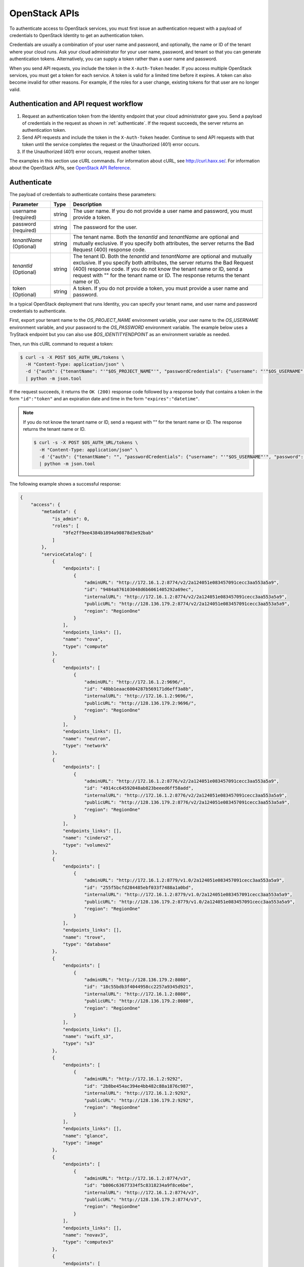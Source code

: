.. _openstack_API_quick_guide:

==============
OpenStack APIs
==============

To authenticate access to OpenStack services, you must first issue an
authentication request with a payload of credentials to OpenStack Identity to
get an authentication token.

Credentials are usually a combination of your user name and password,
and optionally, the name or ID of the tenant where your cloud runs.
Ask your cloud administrator for your user name, password, and tenant so
that you can generate authentication tokens. Alternatively, you can
supply a token rather than a user name and password.

When you send API requests, you include the token in the ``X-Auth-Token``
header. If you access multiple OpenStack services, you must get a token for
each service. A token is valid for a limited time before it expires. A token
can also become invalid for other reasons. For example, if the roles for a
user change, existing tokens for that user are no longer valid.

Authentication and API request workflow
~~~~~~~~~~~~~~~~~~~~~~~~~~~~~~~~~~~~~~~

#. Request an authentication token from the Identity endpoint that your
   cloud administrator gave you. Send a payload of credentials in the
   request as shown in :ref:`authenticate`. If the request succeeds, the server
   returns an authentication token.

#. Send API requests and include the token in the ``X-Auth-Token``
   header. Continue to send API requests with that token until the service
   completes the request or the Unauthorized (401) error occurs.

#. If the Unauthorized (401) error occurs, request another token.

The examples in this section use cURL commands. For information about cURL,
see http://curl.haxx.se/. For information about the OpenStack APIs, see
`OpenStack API Reference <http://developer.openstack.org/api-ref.html>`__.


.. _authenticate:

Authenticate
~~~~~~~~~~~~

The payload of credentials to authenticate contains these parameters:

+-----------------------+----------------+--------------------------------------+
| Parameter             | Type           | Description                          |
+=======================+================+======================================+
| username (required)   |     string     | The user name. If you do not provide |
|                       |                | a user name and password, you must   |
|                       |                | provide a token.                     |
+-----------------------+----------------+--------------------------------------+
| password (required)   |     string     | The password for the user.           |
+-----------------------+----------------+--------------------------------------+
| *tenantName*          |     string     | The tenant name. Both the            |
| (Optional)            |                | *tenantId* and *tenantName*          |
|                       |                | are optional and mutually exclusive. |
|                       |                | If you specify both attributes, the  |
|                       |                | server returns the Bad Request (400) |
|                       |                | response code.                       |
+-----------------------+----------------+--------------------------------------+
| *tenantId*            |     string     | The tenant ID. Both the *tenantId*   |
| (Optional)            |                | and *tenantName* are optional and    |
|                       |                | mutually exclusive. If you specify   |
|                       |                | both attributes, the server returns  |
|                       |                | the Bad Request (400) response code. |
|                       |                | If you do not know the tenant name   |
|                       |                | or ID, send a request with "" for    |
|                       |                | the tenant name or ID. The response  |
|                       |                | returns the tenant name or ID.       |
+-----------------------+----------------+--------------------------------------+
| token (Optional)      |     string     | A token. If you do not provide a     |
|                       |                | token, you must provide a user name  |
|                       |                | and password.                        |
+-----------------------+----------------+--------------------------------------+


In a typical OpenStack deployment that runs Identity, you can specify your
tenant name, and user name and password credentials to authenticate.

First, export your tenant name to the `OS_PROJECT_NAME` environment variable,
your user name to the `OS_USERNAME` environment variable, and your password to
the `OS_PASSWORD` environment variable. The example below uses a TryStack endpoint
but you can also use `$OS_IDENTITYENDPOINT` as an environment variable as needed.

Then, run this cURL command to request a token:

.. code-block:: console

   $ curl -s -X POST $OS_AUTH_URL/tokens \
     -H "Content-Type: application/json" \
     -d '{"auth": {"tenantName": "'"$OS_PROJECT_NAME"'", "passwordCredentials": {"username": "'"$OS_USERNAME"'", "password": "'"$OS_PASSWORD"'"}}}' \
     | python -m json.tool

If the request succeeds, it returns the ``OK (200)`` response code followed by a
response body that contains a token in the form ``"id":"token"`` and an
expiration date and time in the form ``"expires":"datetime"``.

.. note::

   If you do not know the tenant name or ID, send a request with "" for the
   tenant name or ID. The response returns the tenant name or ID.

   .. code-block:: console

      $ curl -s -X POST $OS_AUTH_URL/tokens \
        -H "Content-Type: application/json" \
        -d '{"auth": {"tenantName": "", "passwordCredentials": {"username": "'"$OS_USERNAME"'", "password": "'"$OS_PASSWORD"'"}}}' \
        | python -m json.tool

The following example shows a successful response:

.. code-block:: json

   {
       "access": {
           "metadata": {
               "is_admin": 0,
               "roles": [
                   "9fe2ff9ee4384b1894a90878d3e92bab"
               ]
           },
           "serviceCatalog": [
               {
                   "endpoints": [
                       {
                           "adminURL": "http://172.16.1.2:8774/v2/2a124051e083457091cecc3aa553a5a9",
                           "id": "9484a876103048d6b6061405292a69ec",
                           "internalURL": "http://172.16.1.2:8774/v2/2a124051e083457091cecc3aa553a5a9",
                           "publicURL": "http://128.136.179.2:8774/v2/2a124051e083457091cecc3aa553a5a9",
                           "region": "RegionOne"
                       }
                   ],
                   "endpoints_links": [],
                   "name": "nova",
                   "type": "compute"
               },
               {
                   "endpoints": [
                       {
                           "adminURL": "http://172.16.1.2:9696/",
                           "id": "48bb1eaac6004287b569171d6eff3a8b",
                           "internalURL": "http://172.16.1.2:9696/",
                           "publicURL": "http://128.136.179.2:9696/",
                           "region": "RegionOne"
                       }
                   ],
                   "endpoints_links": [],
                   "name": "neutron",
                   "type": "network"
               },
               {
                   "endpoints": [
                       {
                           "adminURL": "http://172.16.1.2:8776/v2/2a124051e083457091cecc3aa553a5a9",
                           "id": "4914cc64592048ab823beeed6ff58add",
                           "internalURL": "http://172.16.1.2:8776/v2/2a124051e083457091cecc3aa553a5a9",
                           "publicURL": "http://128.136.179.2:8776/v2/2a124051e083457091cecc3aa553a5a9",
                           "region": "RegionOne"
                       }
                   ],
                   "endpoints_links": [],
                   "name": "cinderv2",
                   "type": "volumev2"
               },
               {
                   "endpoints": [
                       {
                           "adminURL": "http://172.16.1.2:8779/v1.0/2a124051e083457091cecc3aa553a5a9",
                           "id": "255f5bcfd284485ebf033f7488a1a0bd",
                           "internalURL": "http://172.16.1.2:8779/v1.0/2a124051e083457091cecc3aa553a5a9",
                           "publicURL": "http://128.136.179.2:8779/v1.0/2a124051e083457091cecc3aa553a5a9",
                           "region": "RegionOne"
                       }
                   ],
                   "endpoints_links": [],
                   "name": "trove",
                   "type": "database"
               },
               {
                   "endpoints": [
                       {
                           "adminURL": "http://128.136.179.2:8080",
                           "id": "18c55bdb3f4044958cc2257a9345d921",
                           "internalURL": "http://172.16.1.2:8080",
                           "publicURL": "http://128.136.179.2:8080",
                           "region": "RegionOne"
                       }
                   ],
                   "endpoints_links": [],
                   "name": "swift_s3",
                   "type": "s3"
               },
               {
                   "endpoints": [
                       {
                           "adminURL": "http://172.16.1.2:9292",
                           "id": "2b8be454ac394e4bb482c88a1876c987",
                           "internalURL": "http://172.16.1.2:9292",
                           "publicURL": "http://128.136.179.2:9292",
                           "region": "RegionOne"
                       }
                   ],
                   "endpoints_links": [],
                   "name": "glance",
                   "type": "image"
               },
               {
                   "endpoints": [
                       {
                           "adminURL": "http://172.16.1.2:8774/v3",
                           "id": "b806c63677334f5c8318234a9f8ce6be",
                           "internalURL": "http://172.16.1.2:8774/v3",
                           "publicURL": "http://128.136.179.2:8774/v3",
                           "region": "RegionOne"
                       }
                   ],
                   "endpoints_links": [],
                   "name": "novav3",
                   "type": "computev3"
               },
               {
                   "endpoints": [
                       {
                           "adminURL": "http://172.16.1.3:8786/v1/2a124051e083457091cecc3aa553a5a9",
                           "id": "83daad78b4e94ff98ed0dc9384d2287b",
                           "internalURL": "http://172.16.1.3:8786/v1/2a124051e083457091cecc3aa553a5a9",
                           "publicURL": "http://128.136.179.2:8786/v1/2a124051e083457091cecc3aa553a5a9",
                           "region": "RegionOne"
                       }
                   ],
                   "endpoints_links": [],
                   "name": "manila",
                   "type": "share"
               },
               {
                   "endpoints": [
                       {
                           "adminURL": "http://172.16.1.2:8777",
                           "id": "4d6b384ae0ad4f9c840d9841d2558fc2",
                           "internalURL": "http://172.16.1.2:8777",
                           "publicURL": "http://128.136.179.2:8777",
                           "region": "RegionOne"
                       }
                   ],
                   "endpoints_links": [],
                   "name": "ceilometer",
                   "type": "metering"
               },
               {
                   "endpoints": [
                       {
                           "adminURL": "http://172.16.1.2:8776/v1/2a124051e083457091cecc3aa553a5a9",
                           "id": "0504d7f8035a4149ba41842bae498a10",
                           "internalURL": "http://172.16.1.2:8776/v1/2a124051e083457091cecc3aa553a5a9",
                           "publicURL": "http://128.136.179.2:8776/v1/2a124051e083457091cecc3aa553a5a9",
                           "region": "RegionOne"
                       }
                   ],
                   "endpoints_links": [],
                   "name": "cinder",
                   "type": "volume"
               },
               {
                   "endpoints": [
                       {
                           "adminURL": "http://172.16.1.2:8773/services/Admin",
                           "id": "5b8d4c3357e04be78a8eb928a839cdd7",
                           "internalURL": "http://172.16.1.2:8773/services/Cloud",
                           "publicURL": "http://128.136.179.2:8773/services/Cloud",
                           "region": "RegionOne"
                       }
                   ],
                   "endpoints_links": [],
                   "name": "nova_ec2",
                   "type": "ec2"
               },
               {
                   "endpoints": [
                       {
                           "adminURL": "http://128.136.179.2:8080/",
                           "id": "1a4c96b000de4474908e45460017bf00",
                           "internalURL": "http://172.16.1.2:8080/v1/AUTH_2a124051e083457091cecc3aa553a5a9",
                           "publicURL": "http://128.136.179.2:8080/v1/AUTH_2a124051e083457091cecc3aa553a5a9",
                           "region": "RegionOne"
                       }
                   ],
                   "endpoints_links": [],
                   "name": "swift",
                   "type": "object-store"
               },
               {
                   "endpoints": [
                       {
                           "adminURL": "http://172.16.1.2:35357/v2.0",
                           "id": "40c9824d67dc4ef5b3b9495e117719a2",
                           "internalURL": "http://172.16.1.2:5000/v2.0",
                           "publicURL": "http://128.136.179.2:5000/v2.0",
                           "region": "RegionOne"
                       }
                   ],
                   "endpoints_links": [],
                   "name": "keystone",
                   "type": "identity"
               }
           ],
           "token": {
               "audit_ids": [
                   "a8ozqFkkSfCmUQpbCZlS-w"
               ],
               "expires": "2015-11-05T23:23:27Z",
               "id": "4b57c7d386a7438b829d1a8922e0eaac",
               "issued_at": "2015-11-05T22:23:27.166658",
               "tenant": {
                   "description": "Auto created account",
                   "enabled": true,
                   "id": "2a124051e083457091cecc3aa553a5a9",
                   "name": "facebook987654321"
               }
           },
           "user": {
               "id": "182d9ad16c2a4397bdceb595658b830f",
               "name": "facebook987654321",
               "roles": [
                   {
                       "name": "_member_"
                   }
               ],
               "roles_links": [],
               "username": "facebook987654321"
           }
       }
   }

Send API requests
~~~~~~~~~~~~~~~~~

This section shows how to make some basic Compute API calls. For a complete
list of Compute API calls, see
`Compute API <http://developer.openstack.org/api-ref/compute/>`__.

Export the token ID to the ``OS_TOKEN`` environment variable. For example:

.. code-block:: console

   export OS_TOKEN=4b57c7d386a7438b829d1a8922e0eaac

The token expires every hour by default,
though it can be configured differently - see
the ``expiration`` option in the
``Description of token configuration options`` section of the
`Identity Service Configuration <http://docs.openstack.org/mitaka/config-reference/identity/options.html#keystone-token>`__ page.

Export the tenant name to the ``OS_PROJECT_NAME`` environment variable. For example:

.. code-block:: console

   export OS_PROJECT_NAME=demo

Then, use the Compute API to list flavors, substituting the Compute API endpoint with
one containing your project ID below:

.. code-block:: console

   $ curl -s -H "X-Auth-Token: $OS_TOKEN" \
     $OS_COMPUTE_API/flavors \
     | python -m json.tool

.. code-block:: json

   {
       "flavors": [
           {
               "id": "1",
               "links": [
                   {
                       "href": "http://8.21.28.222:8774/v2/f9828a18c6484624b571e85728780ba8/flavors/1",
                       "rel": "self"
                   },
                   {
                       "href": "http://8.21.28.222:8774/f9828a18c6484624b571e85728780ba8/flavors/1",
                       "rel": "bookmark"
                   }
               ],
               "name": "m1.tiny"
           },
           {
               "id": "2",
               "links": [
                   {
                       "href": "http://8.21.28.222:8774/v2/f9828a18c6484624b571e85728780ba8/flavors/2",
                       "rel": "self"
                   },
                   {
                       "href": "http://8.21.28.222:8774/f9828a18c6484624b571e85728780ba8/flavors/2",
                       "rel": "bookmark"
                   }
               ],
               "name": "m1.small"
           },
           {
               "id": "3",
               "links": [
                   {
                       "href": "http://8.21.28.222:8774/v2/f9828a18c6484624b571e85728780ba8/flavors/3",
                       "rel": "self"
                   },
                   {
                       "href": "http://8.21.28.222:8774/f9828a18c6484624b571e85728780ba8/flavors/3",
                       "rel": "bookmark"
                   }
               ],
               "name": "m1.medium"
           },
           {
               "id": "4",
               "links": [
                   {
                       "href": "http://8.21.28.222:8774/v2/f9828a18c6484624b571e85728780ba8/flavors/4",
                       "rel": "self"
                   },
                   {
                       "href": "http://8.21.28.222:8774/f9828a18c6484624b571e85728780ba8/flavors/4",
                       "rel": "bookmark"
                   }
               ],
               "name": "m1.large"
           },
           {
               "id": "5",
               "links": [
                   {
                       "href": "http://8.21.28.222:8774/v2/f9828a18c6484624b571e85728780ba8/flavors/5",
                       "rel": "self"
                   },
                   {
                       "href": "http://8.21.28.222:8774/f9828a18c6484624b571e85728780ba8/flavors/5",
                       "rel": "bookmark"
                   }
               ],
               "name": "m1.xlarge"
           }
       ]
   }

Export the $OS_PROJECT_ID from the token call, and then
use the Compute API to list images:

.. code-block:: console

   $ curl -s -H "X-Auth-Token: $OS_TOKEN" \
     http://8.21.28.222:8774/v2/$OS_PROJECT_ID/images \
     | python -m json.tool

.. code-block:: json

   {
       "images": [
           {
               "id": "2dadcc7b-3690-4a1d-97ce-011c55426477",
               "links": [
                   {
                       "href": "http://8.21.28.222:8774/v2/f9828a18c6484624b571e85728780ba8/images/2dadcc7b-3690-4a1d-97ce-011c55426477",
                       "rel": "self"
                   },
                   {
                       "href": "http://8.21.28.222:8774/f9828a18c6484624b571e85728780ba8/images/2dadcc7b-3690-4a1d-97ce-011c55426477",
                       "rel": "bookmark"
                   },
                   {
                       "href": "http://8.21.28.222:9292/f9828a18c6484624b571e85728780ba8/images/2dadcc7b-3690-4a1d-97ce-011c55426477",
                       "type": "application/vnd.openstack.image",
                       "rel": "alternate"
                   }
               ],
               "name": "Fedora 21 x86_64"
           },
           {
               "id": "cfba3478-8645-4bc8-97e8-707b9f41b14e",
               "links": [
                   {
                       "href": "http://8.21.28.222:8774/v2/f9828a18c6484624b571e85728780ba8/images/cfba3478-8645-4bc8-97e8-707b9f41b14e",
                       "rel": "self"
                   },
                   {
                       "href": "http://8.21.28.222:8774/f9828a18c6484624b571e85728780ba8/images/cfba3478-8645-4bc8-97e8-707b9f41b14e",
                       "rel": "bookmark"
                   },
                   {
                       "href": "http://8.21.28.222:9292/f9828a18c6484624b571e85728780ba8/images/cfba3478-8645-4bc8-97e8-707b9f41b14e",
                       "type": "application/vnd.openstack.image",
                       "rel": "alternate"
                   }
               ],
               "name": "Ubuntu 14.04 amd64"
           },
           {
               "id": "2e4c08a9-0ecd-4541-8a45-838479a88552",
               "links": [
                   {
                       "href": "http://8.21.28.222:8774/v2/f9828a18c6484624b571e85728780ba8/images/2e4c08a9-0ecd-4541-8a45-838479a88552",
                       "rel": "self"
                   },
                   {
                       "href": "http://8.21.28.222:8774/f9828a18c6484624b571e85728780ba8/images/2e4c08a9-0ecd-4541-8a45-838479a88552",
                       "rel": "bookmark"
                   },
                   {
                       "href": "http://8.21.28.222:9292/f9828a18c6484624b571e85728780ba8/images/2e4c08a9-0ecd-4541-8a45-838479a88552",
                       "type": "application/vnd.openstack.image",
                       "rel": "alternate"
                   }
               ],
               "name": "CentOS 7 x86_64"
           },
           {
               "id": "c8dd9096-60c1-4e23-a486-82955481df9f",
               "links": [
                   {
                       "href": "http://8.21.28.222:8774/v2/f9828a18c6484624b571e85728780ba8/images/c8dd9096-60c1-4e23-a486-82955481df9f",
                       "rel": "self"
                   },
                   {
                       "href": "http://8.21.28.222:8774/f9828a18c6484624b571e85728780ba8/images/c8dd9096-60c1-4e23-a486-82955481df9f",
                       "rel": "bookmark"
                   },
                   {
                       "href": "http://8.21.28.222:9292/f9828a18c6484624b571e85728780ba8/images/c8dd9096-60c1-4e23-a486-82955481df9f",
                       "type": "application/vnd.openstack.image",
                       "rel": "alternate"
                   }
               ],
               "name": "CentOS 6.5 x86_64"
           },
           {
               "id": "f97b8d36-935e-4666-9c58-8a0afc6d3796",
               "links": [
                   {
                       "href": "http://8.21.28.222:8774/v2/f9828a18c6484624b571e85728780ba8/images/f97b8d36-935e-4666-9c58-8a0afc6d3796",
                       "rel": "self"
                   },
                   {
                       "href": "http://8.21.28.222:8774/f9828a18c6484624b571e85728780ba8/images/f97b8d36-935e-4666-9c58-8a0afc6d3796",
                       "rel": "bookmark"
                   },
                   {
                       "href": "http://8.21.28.222:9292/f9828a18c6484624b571e85728780ba8/images/f97b8d36-935e-4666-9c58-8a0afc6d3796",
                       "type": "application/vnd.openstack.image",
                       "rel": "alternate"
                   }
               ],
               "name": "Fedora 20 x86_64"
           }
       ]
   }

Export the $OS_PROJECT_ID from the token call, and then
use the Compute API to list servers:

.. code-block:: console

   $ curl -s -H "X-Auth-Token: $OS_TOKEN" \
     http://8.21.28.222:8774/v2/$OS_PROJECT_ID/servers \
     | python -m json.tool

.. code-block:: json

   {
       "servers": [
           {
               "id": "41551256-abd6-402c-835b-e87e559b2249",
               "links": [
                   {
                       "href": "http://8.21.28.222:8774/v2/f8828a18c6484624b571e85728780ba8/servers/41551256-abd6-402c-835b-e87e559b2249",
                       "rel": "self"
                   },
                   {
                       "href": "http://8.21.28.222:8774/f8828a18c6484624b571e85728780ba8/servers/41551256-abd6-402c-835b-e87e559b2249",
                       "rel": "bookmark"
                   }
               ],
               "name": "test-server"
           }
       ]
   }

.. _client-intro:

OpenStack command-line clients
~~~~~~~~~~~~~~~~~~~~~~~~~~~~~~

For scripting work and simple requests, you can use a command-line client like
the ``openstack-client`` client. This client enables you to use the Identity,
Compute, Block Storage, and Object Storage APIs through a command-line
interface. Also, each OpenStack project has a related client project that
includes Python API bindings and a command-line interface (CLI).

For information about the command-line clients, see `OpenStack
Command-Line Interface Reference <http://docs.openstack.org/cli-reference/>`__.

Install the clients
-------------------

Use ``pip`` to install the OpenStack clients on a Mac OS X or Linux system. It
is easy and ensures that you get the latest version of the client from the
`Python Package Index <http://pypi.python.org/pypi>`__. Also, ``pip`` lets you
update or remove a package.

You must install the client for each project separately, but the
``python-openstackclient`` covers multiple projects.

Install or update a client package:

.. code-block:: console

   $ sudo pip install [--upgrade] python-PROJECTclient

Where *PROJECT* is the project name.

For example, install the ``openstack`` client:

.. code-block:: console

   $ sudo pip install python-openstackclient

To update the ``openstack`` client, run this command:

.. code-block:: console

   $ sudo pip install --upgrade python-openstackclient

To remove the ``openstack`` client, run this command:

.. code-block:: console

   $ sudo pip uninstall python-openstackclient

Before you can issue client commands, you must download and source the
``openrc`` file to set environment variables.

For complete information about the OpenStack clients, including how to source
the ``openrc`` file, see `OpenStack End User Guide <http://docs.openstack.org/user-guide/>`__,
`OpenStack Administrator Guide <http://docs.openstack.org/admin-guide/>`__,
and `OpenStack Command-Line Interface Reference <http://docs.openstack.org/cli-reference/>`__.

Launch an instance
------------------

To launch instances, you must choose a name, an image, and a flavor for
your instance.

To list available images, call the Compute API through the ``openstack``
client:

.. code-block:: console

   $ openstack image list

.. code-block:: console

   +--------------------------------------+------------------+
   | ID                                   | Name             |
   +--------------------------------------+------------------+
   | a5604931-af06-4512-8046-d43aabf272d3 | fedora-20.x86_64 |
   +--------------------------------------+------------------+

To list flavors, run this command:

.. code-block:: console

   $ openstack flavor list

.. code-block:: console

   +----+-----------+-----------+------+-----------+------+-------+-----------+
   | ID | Name      | Memory_MB | Disk | Ephemeral | Swap | VCPUs | Is_Public |
   +----+-----------+-----------+------+-----------+------+-------+-----------+
   | 1  | m1.tiny   | 512       | 0    | 0         |      | 1     | True      |
   | 2  | m1.small  | 2048      | 20   | 0         |      | 1     | True      |
   | 3  | m1.medium | 4096      | 40   | 0         |      | 2     | True      |
   | 4  | m1.large  | 8192      | 80   | 0         |      | 4     | True      |
   | 42 | m1.nano   | 64        | 0    | 0         |      | 1     | True      |
   | 5  | m1.xlarge | 16384     | 160  | 0         |      | 8     | True      |
   | 84 | m1.micro  | 128       | 0    | 0         |      | 1     | True      |
   +----+-----------+-----------+------+-----------+------+-------+-----------+

To launch an instance, note the IDs of your desired image and flavor.

To launch the ``my_instance`` instance, run the ``openstack server create``
command with the image and flavor IDs and the server name:

.. code-block:: console

   $ openstack server create --image a5604931-af06-4512-8046-d43aabf272d3 --flavor 1 my_instance

.. code-block:: console

   +--------------------------------------+---------------------------------------------------------+
   | Field                                | Value                                                   |
   +--------------------------------------+---------------------------------------------------------+
   | OS-DCF:diskConfig                    | MANUAL                                                  |
   | OS-EXT-AZ:availability_zone          | nova                                                    |
   | OS-EXT-STS:power_state               | 0                                                       |
   | OS-EXT-STS:task_state                | scheduling                                              |
   | OS-EXT-STS:vm_state                  | building                                                |
   | OS-SRV-USG:launched_at               | None                                                    |
   | OS-SRV-USG:terminated_at             | None                                                    |
   | accessIPv4                           |                                                         |
   | accessIPv6                           |                                                         |
   | addresses                            |                                                         |
   | adminPass                            | 3vgzpLzChoac                                            |
   | config_drive                         |                                                         |
   | created                              | 2015-08-27T03:02:27Z                                    |
   | flavor                               | m1.tiny (1)                                             |
   | hostId                               |                                                         |
   | id                                   | 1553694c-d711-4954-9b20-84b8cb4598c6                    |
   | image                                | fedora-20.x86_64 (a5604931-af06-4512-8046-d43aabf272d3) |
   | key_name                             | None                                                    |
   | name                                 | my_instance                                             |
   | os-extended-volumes:volumes_attached | []                                                      |
   | progress                             | 0                                                       |
   | project_id                           | 9f0e4aa4fd3d4b0ea3184c0fe7a32210                        |
   | properties                           |                                                         |
   | security_groups                      | [{u'name': u'default'}]                                 |
   | status                               | BUILD                                                   |
   | updated                              | 2015-08-27T03:02:28Z                                    |
   | user_id                              | b3ce0cfc170641e98ff5e42b1be9c85a                        |
   +--------------------------------------+---------------------------------------------------------+

.. note::
   For information about the default ports that the OpenStack components use,
   see `Firewalls and default ports <http://docs.openstack.org/liberty/
   config-reference/content/firewalls-default-ports.html>`_ in the
   *OpenStack Configuration Reference*.
